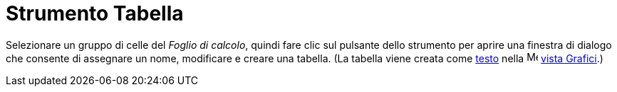 = Strumento Tabella

Selezionare un gruppo di celle del _Foglio di calcolo_, quindi fare clic sul pulsante dello strumento per aprire una
finestra di dialogo che consente di assegnare un nome, modificare e creare una tabella. (La tabella viene creata come
xref:/Testi.adoc[testo] nella image:16px-Menu_view_graphics.svg.png[Menu view graphics.svg,width=16,height=16]
xref:/Vista_Grafici.adoc[vista Grafici].)
